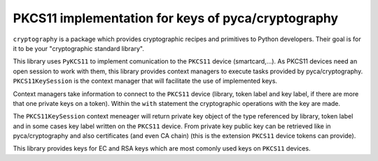 PKCS11 implementation for keys of pyca/cryptography
===================================================

``cryptography`` is a package which provides cryptographic recipes and
primitives to Python developers. Their goal is for it to be your "cryptographic
standard library".

This library uses ``PyKCS11`` to implement comunication to the ``PKCS11`` device (smartcard,...). 
As PKCS11 devices need an open session to work with them, this library provides 
context managers to execute tasks provided by pyca/cryptography. ``PKCS11KeySession`` is the 
context manager that will facilitate the use of implemented keys.

Context managers take information to connect to the ``PKCS11`` device (library, token label and 
key label, if there are more that one private keys on a token). Within the ``with`` statement 
the cryptographic operations with the key are made.

The ``PKCS11KeySession`` context meneager will return private key object of the type referenced by
library, token label and in some cases key label written on the ``PKCS11`` device. From private key 
public key can be retrieved like in pyca/cryptography and also certificates (and even CA chain)
(this is the extension ``PKCS11`` device tokens can provide).

This library provides keys for EC and RSA keys which are most comonly used keys on ``PKCS11`` devices.


